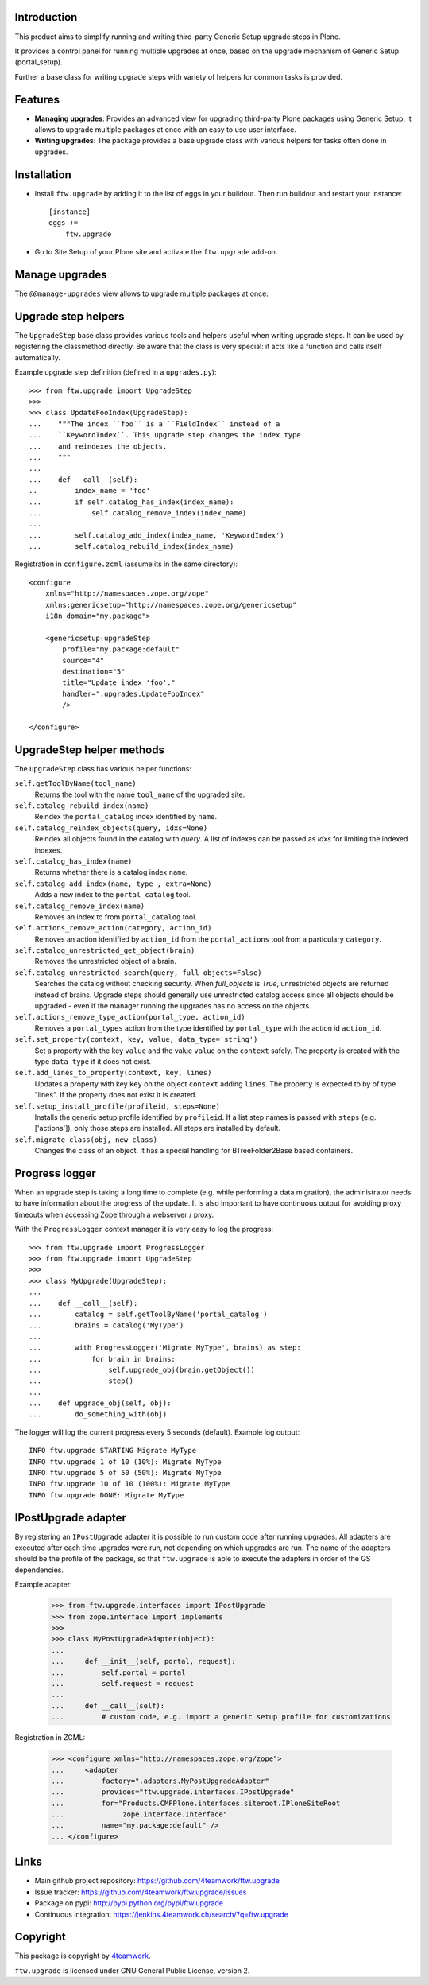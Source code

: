 Introduction
============

This product aims to simplify running and writing third-party Generic Setup
upgrade steps in Plone.

It provides a control panel for running multiple upgrades
at once, based on the upgrade mechanism of Generic Setup (portal_setup).

Further a base class for writing upgrade steps with variety of
helpers for common tasks is provided.


Features
========

* **Managing upgrades**: Provides an advanced view for upgrading
  third-party Plone packages using Generic Setup.
  It allows to upgrade multiple packages at once with an easy to use user
  interface.

* **Writing upgrades**: The package provides a base upgrade class with
  various helpers for tasks often done in upgrades.


Installation
============

- Install ``ftw.upgrade`` by adding it to the list of eggs in your buildout.
  Then run buildout and restart your instance::

    [instance]
    eggs +=
        ftw.upgrade


- Go to Site Setup of your Plone site and activate the ``ftw.upgrade`` add-on.


Manage upgrades
===============

The ``@@manage-upgrades`` view allows to upgrade multiple packages at once:

.. image:: https://github.com/4teamwork/ftw.upgrade/raw/master/docs/manage-upgrades.png



Upgrade step helpers
====================

The ``UpgradeStep`` base class provides various tools and helpers useful
when writing upgrade steps.
It can be used by registering the classmethod directly.
Be aware that the class is very special: it acts like a function and calls
itself automatically.

Example upgrade step definition (defined in a ``upgrades.py``)::

    >>> from ftw.upgrade import UpgradeStep
    >>>
    >>> class UpdateFooIndex(UpgradeStep):
    ...    """The index ``foo`` is a ``FieldIndex`` instead of a
    ...    ``KeywordIndex``. This upgrade step changes the index type
    ...    and reindexes the objects.
    ...    """
    ...
    ...    def __call__(self):
    ..         index_name = 'foo'
    ...        if self.catalog_has_index(index_name):
    ...            self.catalog_remove_index(index_name)
    ...
    ...        self.catalog_add_index(index_name, 'KeywordIndex')
    ...        self.catalog_rebuild_index(index_name)

Registration in ``configure.zcml`` (assume its in the same directory)::

    <configure
        xmlns="http://namespaces.zope.org/zope"
        xmlns:genericsetup="http://namespaces.zope.org/genericsetup"
        i18n_domain="my.package">

        <genericsetup:upgradeStep
            profile="my.package:default"
            source="4"
            destination="5"
            title="Update index 'foo'."
            handler=".upgrades.UpdateFooIndex"
            />

    </configure>


UpgradeStep helper methods
==========================

The ``UpgradeStep`` class has various helper functions:


``self.getToolByName(tool_name)``
    Returns the tool with the name ``tool_name`` of the upgraded site.

``self.catalog_rebuild_index(name)``
    Reindex the ``portal_catalog`` index identified by ``name``.

``self.catalog_reindex_objects(query, idxs=None)``
    Reindex all objects found in the catalog with `query`.
    A list of indexes can be passed as `idxs` for limiting the
    indexed indexes.

``self.catalog_has_index(name)``
    Returns whether there is a catalog index ``name``.

``self.catalog_add_index(name, type_, extra=None)``
    Adds a new index to the ``portal_catalog`` tool.

``self.catalog_remove_index(name)``
    Removes an index to from ``portal_catalog`` tool.

``self.actions_remove_action(category, action_id)``
    Removes an action identified by ``action_id`` from
    the ``portal_actions`` tool from a particulary ``category``.

``self.catalog_unrestricted_get_object(brain)``
    Removes the unrestricted object of a brain.

``self.catalog_unrestricted_search(query, full_objects=False)``
    Searches the catalog without checking security.
    When `full_objects` is `True`, unrestricted objects are
    returned instead of brains.
    Upgrade steps should generally use unrestricted catalog access
    since all objects should be upgraded - even if the manager
    running the upgrades has no access on the objects.

``self.actions_remove_type_action(portal_type, action_id)``
    Removes a ``portal_types`` action from the type identified
    by ``portal_type`` with the action id ``action_id``.

``self.set_property(context, key, value, data_type='string')``
    Set a property with the key ``value`` and the value ``value``
    on the ``context`` safely.
    The property is created with the type ``data_type`` if it does not exist.

``self.add_lines_to_property(context, key, lines)``
    Updates a property with key ``key`` on the object ``context``
    adding ``lines``.
    The property is expected to by of type "lines".
    If the property does not exist it is created.

``self.setup_install_profile(profileid, steps=None)``
    Installs the generic setup profile identified by ``profileid``.
    If a list step names is passed with ``steps`` (e.g. ['actions']),
    only those steps are installed. All steps are installed by default.

``self.migrate_class(obj, new_class)``
    Changes the class of an object. It has a special handling for BTreeFolder2Base
    based containers.


Progress logger
===============

When an upgrade step is taking a long time to complete (e.g. while performing a data migration), the
administrator needs to have information about the progress of the update. It is also important to have
continuous output for avoiding proxy timeouts when accessing Zope through a webserver / proxy.

With the ``ProgressLogger`` context manager it is very easy to log the
progress::

    >>> from ftw.upgrade import ProgressLogger
    >>> from ftw.upgrade import UpgradeStep
    >>>
    >>> class MyUpgrade(UpgradeStep):
    ...
    ...    def __call__(self):
    ...        catalog = self.getToolByName('portal_catalog')
    ...        brains = catalog('MyType')
    ...
    ...        with ProgressLogger('Migrate MyType', brains) as step:
    ...            for brain in brains:
    ...                self.upgrade_obj(brain.getObject())
    ...                step()
    ...
    ...    def upgrade_obj(self, obj):
    ...        do_something_with(obj)


The logger will log the current progress every 5 seconds (default).
Example log output::

    INFO ftw.upgrade STARTING Migrate MyType
    INFO ftw.upgrade 1 of 10 (10%): Migrate MyType
    INFO ftw.upgrade 5 of 50 (50%): Migrate MyType
    INFO ftw.upgrade 10 of 10 (100%): Migrate MyType
    INFO ftw.upgrade DONE: Migrate MyType


IPostUpgrade adapter
====================

By registering an ``IPostUpgrade`` adapter it is possible to run custom code
after running upgrades.
All adapters are executed after each time upgrades were run, not depending on
which upgrades are run.
The name of the adapters should be the profile of the package, so that
``ftw.upgrade`` is able to execute the adapters in order of the GS dependencies.

Example adapter:

    >>> from ftw.upgrade.interfaces import IPostUpgrade
    >>> from zope.interface import implements
    >>>
    >>> class MyPostUpgradeAdapter(object):
    ...
    ...     def __init__(self, portal, request):
    ...         self.portal = portal
    ...         self.request = request
    ...
    ...     def __call__(self):
    ...         # custom code, e.g. import a generic setup profile for customizations

Registration in ZCML:

    >>> <configure xmlns="http://namespaces.zope.org/zope">
    ...     <adapter
    ...         factory=".adapters.MyPostUpgradeAdapter"
    ...         provides="ftw.upgrade.interfaces.IPostUpgrade"
    ...         for="Products.CMFPlone.interfaces.siteroot.IPloneSiteRoot
    ...              zope.interface.Interface"
    ...         name="my.package:default" />
    ... </configure>



Links
=====

- Main github project repository: https://github.com/4teamwork/ftw.upgrade
- Issue tracker: https://github.com/4teamwork/ftw.upgrade/issues
- Package on pypi: http://pypi.python.org/pypi/ftw.upgrade
- Continuous integration: https://jenkins.4teamwork.ch/search/?q=ftw.upgrade


Copyright
=========

This package is copyright by `4teamwork <http://www.4teamwork.ch/>`_.

``ftw.upgrade`` is licensed under GNU General Public License, version 2.
